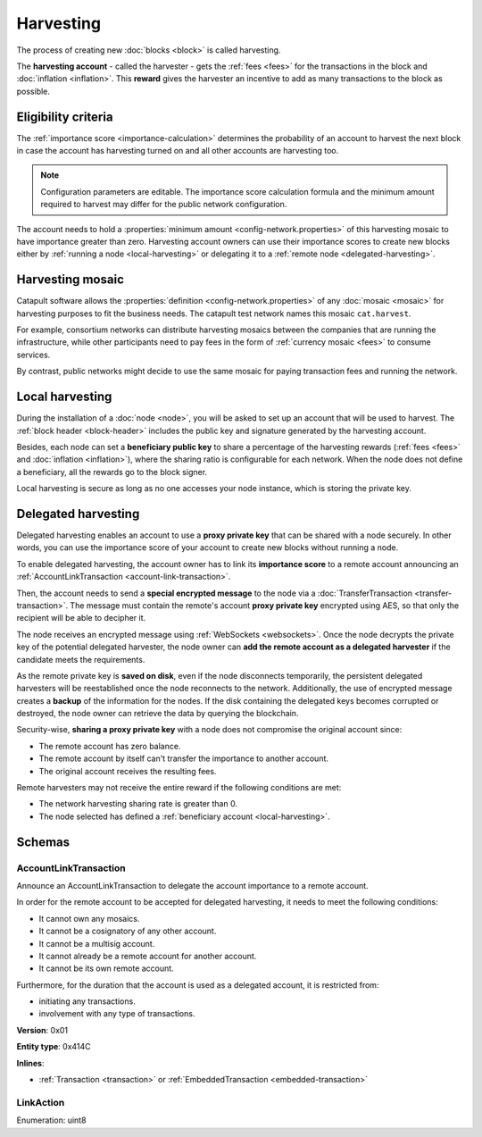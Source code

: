 ##########
Harvesting
##########

The process of creating new :doc:`blocks <block>` is called harvesting.

The **harvesting account** - called the harvester - gets the :ref:`fees <fees>` for the transactions in the block and :doc:`inflation <inflation>`. This **reward** gives the harvester an incentive to add as many transactions to the block as possible.

********************
Eligibility criteria
********************

The :ref:`importance score <importance-calculation>` determines the probability of an account to harvest the next block in case the account has harvesting turned on and all other accounts are harvesting too.

.. note:: Configuration parameters are editable. The importance score calculation formula and the minimum amount required to harvest may differ for the public network configuration.

The account needs to hold a :properties:`minimum amount <config-network.properties>` of this harvesting mosaic to have importance greater than zero. Harvesting account owners can use their importance scores to create new blocks either by :ref:`running a node <local-harvesting>` or delegating it to a :ref:`remote node <delegated-harvesting>`.

.. _harvesting-mosaic:

*****************
Harvesting mosaic
*****************

Catapult software allows the :properties:`definition <config-network.properties>` of any :doc:`mosaic <mosaic>` for harvesting purposes to fit the business needs. The catapult test network names this mosaic ``cat.harvest``.

For example, consortium networks can distribute harvesting mosaics between the companies that are running the infrastructure, while other participants need to pay fees in the form of :ref:`currency mosaic <fees>` to consume services.

By contrast, public networks might decide to use the same mosaic for paying transaction fees and running the network.

.. _local-harvesting:

****************
Local harvesting
****************

During the installation of a :doc:`node <node>`, you will be asked to set up an account that will be used to harvest. The :ref:`block header <block-header>` includes the public key and signature generated by
the harvesting account.

Besides, each node can set a **beneficiary public key** to share a percentage of the harvesting rewards (:ref:`fees <fees>` and :doc:`inflation <inflation>`), where the sharing ratio is configurable for each network. When the node does not define a beneficiary, all the rewards go to the block signer.

Local harvesting is secure as long as no one accesses your node instance, which is storing the private key.

.. _delegated-harvesting:

********************
Delegated harvesting
********************

Delegated harvesting enables an account to use a **proxy private key** that can be shared with a node securely. In other words, you can use the importance score of your account to create new blocks without running a node.

.. mermaid::
    :caption: Delegated harvesting activation diagram
    :alt: Delegated harvesting activation diagram
    :align: center

    sequenceDiagram
        participant Account
        participant Network
        participant Node
        Account ->>  Network: AccountLinkTransaction(remotePublicKey)
        activate Network
        Network -->> Account: Confirms transaction
        deactivate Network
        Account ->>  Network: TransferTransaction(nodePublicKey, encryptedRemotePrivateKey)
        activate Network
        Network -->> Account: Confirms the transaction
        deactivate Network
        Network -->> Node: Sends notification
        opt eligible remote account
            Node ->> Node: Adds delegated harvester
            Node ->> Node: Saves remote private key on disk
        end

To enable delegated harvesting, the account owner has to link its **importance score** to a remote account announcing an :ref:`AccountLinkTransaction <account-link-transaction>`.

Then, the account needs to send a **special encrypted message** to the node via a :doc:`TransferTransaction <transfer-transaction>`. The message must contain the remote's account **proxy private key**  encrypted using AES, so that only the recipient will be able to decipher it.

The node receives an encrypted message using :ref:`WebSockets <websockets>`. Once the node decrypts the private key of the potential delegated harvester, the node owner can **add the remote account as a delegated harvester** if the candidate meets the requirements.

As the remote private key is **saved on disk**, even if the node disconnects temporarily, the persistent delegated harvesters will be reestablished once the node reconnects to the network. Additionally, the use of encrypted message creates a **backup** of the information for the nodes. If the disk containing the delegated keys becomes corrupted or destroyed, the node owner can retrieve the data by querying the blockchain.

Security-wise, **sharing a proxy private key** with a node does not compromise the original account since:

* The remote account has zero balance.
* The remote account by itself can't transfer the importance to another account.
* The original account receives the resulting fees.

Remote harvesters may not receive the entire reward if the following conditions are met:

*  The network harvesting sharing rate is greater than 0.
*  The node selected has defined a :ref:`beneficiary account <local-harvesting>`.

.. csv-table:: Comparison between local and delegated harvesting
    :header: "", "Local harvesting", "Delegated harvesting"
    :delim: ;

    **Configuration** ; Setup a node.; Activate remote harvesting.
    **Cost** ; The node maintenance (electricity, cost VPN).; AccountLinkTransaction + TransferTransaction announcement fees.
    **Security**; The node stores the private key.;  A proxy private key is shared with a node.
    **Reward**; Total reward. The node owner can share part of the reward with a beneficiary account.; Total reward - node's beneficiary share.

*******
Schemas
*******

.. _account-link-transaction:

AccountLinkTransaction
======================

Announce an AccountLinkTransaction to delegate the account importance to a remote account.

In order for the remote account to be accepted for delegated harvesting, it needs to meet the following conditions:

* It cannot own any mosaics.
* It cannot be a cosignatory of any other account.
* It cannot be a multisig account.
* It cannot already be a remote account for another account.
* It cannot be its own remote account.

Furthermore, for the duration that the account is used as a delegated account, it is restricted from:

* initiating any transactions.
* involvement with any type of transactions.

**Version**: 0x01

**Entity type**: 0x414C

**Inlines**:

* :ref:`Transaction <transaction>` or :ref:`EmbeddedTransaction <embedded-transaction>`

.. csv-table::
    :header: "Property", "Type", "Description"
    :delim: ;

    remoteAccountKey; :schema:`Key <types.cats#L11>`; Remote account public key.
    linkAction; :ref:`LinkAction <link-action>`; Account link action.

.. _link-action:

LinkAction
==========

Enumeration: uint8

.. csv-table::
    :header: "Id", "Description"
    :delim: ;

    0x00; Link account.
    0x01; Unlink account.
